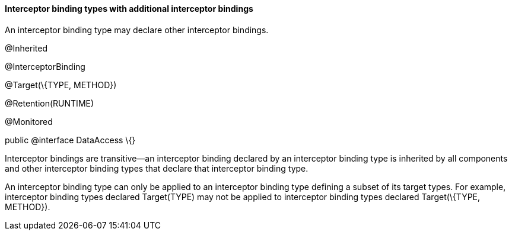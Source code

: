 ////
*******************************************************************
* Copyright (c) 2019 Eclipse Foundation
*
* This specification document is made available under the terms
* of the Eclipse Foundation Specification License v1.0, which is
* available at https://www.eclipse.org/legal/efsl.php.
*******************************************************************
////

[[interceptor_binding_types_with_additional_interceptor_bindings]]
==== Interceptor binding types with additional interceptor bindings

An interceptor binding type may declare other
interceptor bindings.

@Inherited

@InterceptorBinding

@Target(\{TYPE, METHOD})

@Retention(RUNTIME)

@Monitored

public @interface DataAccess \{}

Interceptor bindings are transitive—an
interceptor binding declared by an interceptor binding type is inherited
by all components and other interceptor binding types that declare that
interceptor binding type.

An interceptor binding type can only be
applied to an interceptor binding type defining a subset of its target
types. For example, interceptor binding types declared Target(TYPE) may
not be applied to interceptor binding types declared Target(\{TYPE,
METHOD}).
